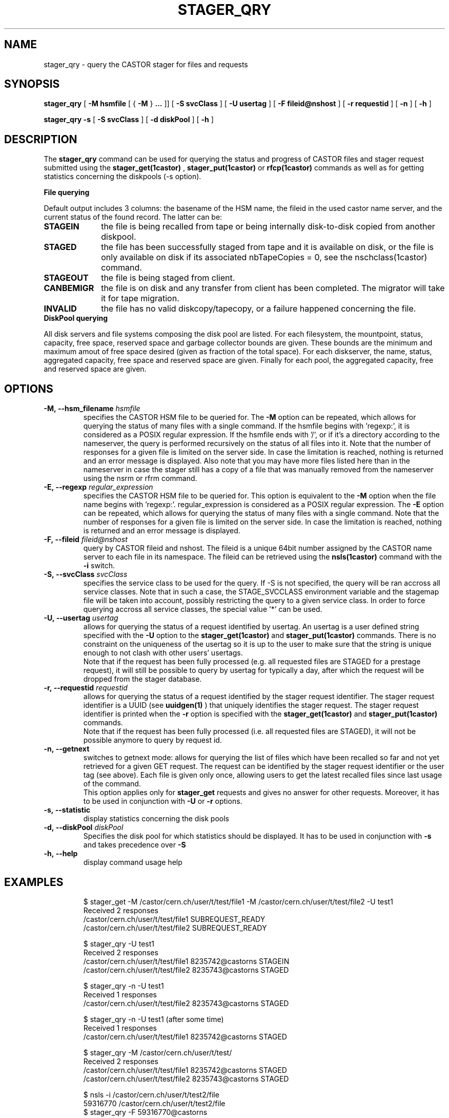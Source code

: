 .\" @(#)$RCSfile: stager_qry.man,v $ $Revision: 1.19 $ $Date: 2008/03/19 14:25:54 $ CERN IT/ADC Olof Barring
.\" Copyright (C) 2005 by CERN/IT
.\" All rights reserved
.\"
.TH STAGER_QRY 1castor "$Date: 2008/03/19 14:25:54 $" CASTOR "STAGER Commands"
.SH NAME
stager_qry \- query the CASTOR stager for files and requests
.SH SYNOPSIS
.B stager_qry
[
.BI -M
.BI hsmfile
[
{
.BI -M
}
.BI ...
]]
[
.BI -S
.BI svcClass
]
[
.BI -U
.BI usertag
]
[
.BI -F
.BI fileid@nshost
]
[
.BI -r
.BI requestid
]
[
.BI -n
]
[
.BI -h
]

.B stager_qry
.BI -s
[
.BI -S
.BI svcClass
]
[
.BI -d
.BI diskPool
]
[
.BI -h
]
.SH DESCRIPTION
The
.B stager_qry
command can be used for querying the status and progress of CASTOR files and stager request
submitted using the
.BI stager_get(1castor)
,
.BI stager_put(1castor)
or
.BI rfcp(1castor) 
commands as well as for getting statistics concerning the diskpools (-s option).
.fi

.BI File\ querying

Default output includes 3 columns: the basename of the HSM name, the fileid in the used castor name server, and the current status of the found record. The latter can be:
.TP 10
.BI STAGEIN
the file is being recalled from tape or being internally disk-to-disk copied from another diskpool.
.TP
.BI STAGED
the file has been successfully staged from tape and it is available on disk, or the file is only available on disk if its associated nbTapeCopies = 0, see the nschclass(1castor) command.
.TP
.BI STAGEOUT
the file is being staged from client.
.TP
.BI CANBEMIGR
the file is on disk and any transfer from client has been completed. The migrator will take it for tape migration.
.TP
.BI INVALID
the file has no valid diskcopy/tapecopy, or a failure happened concerning the file. 


.TP 0
.BI DiskPool\ querying

All disk servers and file systems composing the disk pool are listed. For each filesystem, the mountpoint, status, capacity, free space, reserved space and garbage collector bounds are given. These bounds are the minimum and maximum amout of free space desired (given as fraction of the total space).
For each diskserver, the name, status, aggregated capacity, free space and reserved space are given.
Finally for each pool, the aggregated capacity, free and reserved space are given.


.SH OPTIONS

.TP
.BI \-M,\ \-\-hsm_filename " hsmfile"
specifies the CASTOR HSM file to be queried for. The
.B \-M
option can be repeated, which allows for querying the status of many files with a single command.
If the hsmfile begins with 'regexp:', it is considered as a POSIX regular expression.
If the hsmfile ends with '/', or if it's a directory according to the nameserver, the query is performed recursively on the status of all files into it.
Note that the number of responses for a given file is limited on the server side. In case the limitation
is reached, nothing is returned and an error message is displayed.
Also note that you may have more files listed here than in the nameserver in case the stager still has a copy of a file that was manually removed from the nameserver using the nsrm or rfrm command.
.TP
.BI \-E,\ \-\-regexp " regular_expression"
specifies the CASTOR HSM file to be queried for. This option is equivalent to the
.B \-M
option when the file name begins with 'regexp:'. regular_expression is considered as a POSIX regular expression.
The
.B \-E
option can be repeated, which allows for querying the status of many files with a single command.
Note that the number of responses for a given file is limited on the server side. In case the limitation
is reached, nothing is returned and an error message is displayed.
.TP
.BI \-F,\ \-\-fileid " fileid@nshost"
query by CASTOR fileid and nshost. The fileid is a unique 64bit number assigned by the CASTOR name server to each file in its namespace. The fileid can be retrieved using the
.BI nsls(1castor)
command with the
.BI \-i
switch.
.TP
.BI \-S,\ \-\-svcClass " svcClass"
specifies the service class to be used for the query. If \-S is not specified, the query will be ran accross all service classes. Note that in such a case, the STAGE_SVCCLASS environment variable and the stagemap file will be taken into account, possibly restricting the query to a given service class. In order to force querying accross all service classes, the special value '*' can be used.
.TP
.BI \-U,\ \-\-usertag " usertag"
allows for querying the status of a request identified by usertag. An usertag is a user defined string specified with the
.BI \-U
option to the
.B stager_get(1castor)
and
.B stager_put(1castor)
commands. There is no constraint on the uniqueness of the usertag so it is up to the user to make sure that the string is unique enough to not clash with other users' usertags.
.fi
Note that if the request has been fully processed (e.g. all requested files are STAGED for a prestage request), it will still be possible to query by usertag for typically a day, after which the request will be dropped from the stager database.
.TP
.BI \-r,\ \-\-requestid " requestid"
allows for querying the status of a request identified by the stager request identifier.
The stager request identifier is a UUID (see
.B uuidgen(1)
) that uniquely identifies the stager request. The stager request identifier is printed when the
.BI \-r
option is specified with the
.B stager_get(1castor)
and
.B stager_put(1castor)
commands.
.fi
Note that if the request has been fully processed (i.e. all requested files are STAGED), it will not be possible anymore to query by request id.
.TP
.BI \-n,\ \-\-getnext
switches to getnext mode: allows for querying the list of files which have been recalled so far and not yet retrieved for a given GET request. The request can be identified by the stager request identifier or the user tag (see above).
Each file is given only once, allowing users to get the latest recalled files since last usage of the command.
.fi
This option applies only for
.B stager_get
requests and gives no answer for other requests. Moreover, it has to be used in conjunction with
.BI \-U
or
.BI \-r
options.
.TP
.BI \-s,\ \-\-statistic
display statistics concerning the disk pools
.TP
.BI \-d,\ \-\-diskPool " diskPool"
Specifies the disk pool for which statistics should be displayed. It has to be used in conjunction with
.BI \-s
and takes precedence over
.BI \-S
.TP
.BI \-h,\ \-\-help
display command usage help
.TP

.SH EXAMPLES
.fi
$ stager_get -M /castor/cern.ch/user/t/test/file1 -M /castor/cern.ch/user/t/test/file2 -U test1
.fi
Received 2 responses
.fi
/castor/cern.ch/user/t/test/file1 SUBREQUEST_READY
.fi
/castor/cern.ch/user/t/test/file2 SUBREQUEST_READY
.fi

$ stager_qry -U test1
.fi
Received 2 responses
.fi
/castor/cern.ch/user/t/test/file1 8235742@castorns STAGEIN
.fi
/castor/cern.ch/user/t/test/file2 8235743@castorns STAGED
.fi

$ stager_qry -n -U test1
.fi
Received 1 responses
.fi
/castor/cern.ch/user/t/test/file2 8235743@castorns STAGED
.fi

$ stager_qry -n -U test1   (after some time)
.fi
Received 1 responses
.fi
/castor/cern.ch/user/t/test/file1 8235742@castorns STAGED
.fi

$ stager_qry -M /castor/cern.ch/user/t/test/
.fi
Received 2 responses
.fi
/castor/cern.ch/user/t/test/file1 8235742@castorns STAGED
.fi
/castor/cern.ch/user/t/test/file2 8235743@castorns STAGED
.fi

$ nsls -i /castor/cern.ch/user/t/test2/file
.fi
    59316770 /castor/cern.ch/user/t/test2/file
.fi
$ stager_qry -F 59316770@castorns
.fi
Received 1 responses
.fi
/castor/cern.ch/user/t/test2/file 59316770@castorns STAGEOUT
.fi

$ stager_qry -s
.fi
.nf
POOL default          CAPACITY 893.82G    FREE 889.62G(99%)
  DiskServer lxfsrk462.cern.ch DISKSERVER_PRODUCTION   CAPACITY 893.82G    FREE 889.62G(99%)
     FileSystems                       STATUS                  CAPACITY      FREE       GCBOUNDS
     /srv/castor/01/                   FILESYSTEM_PRODUCTION   223.45G    221.36G(99%) 0.10, 0.15
     /srv/castor/02/                   FILESYSTEM_PRODUCTION   670.36G    668.26G(99%) 0.10, 0.15
.fi

.SH EXIT STATUS
This program returns 0 if the operation was successful or >0 if the operation
failed.

.SH SEE ALSO
.BR stager_get(1castor)
.BR stager_put(1castor)

.SH AUTHOR
\fBCASTOR\fP Team <castor.support@cern.ch>
